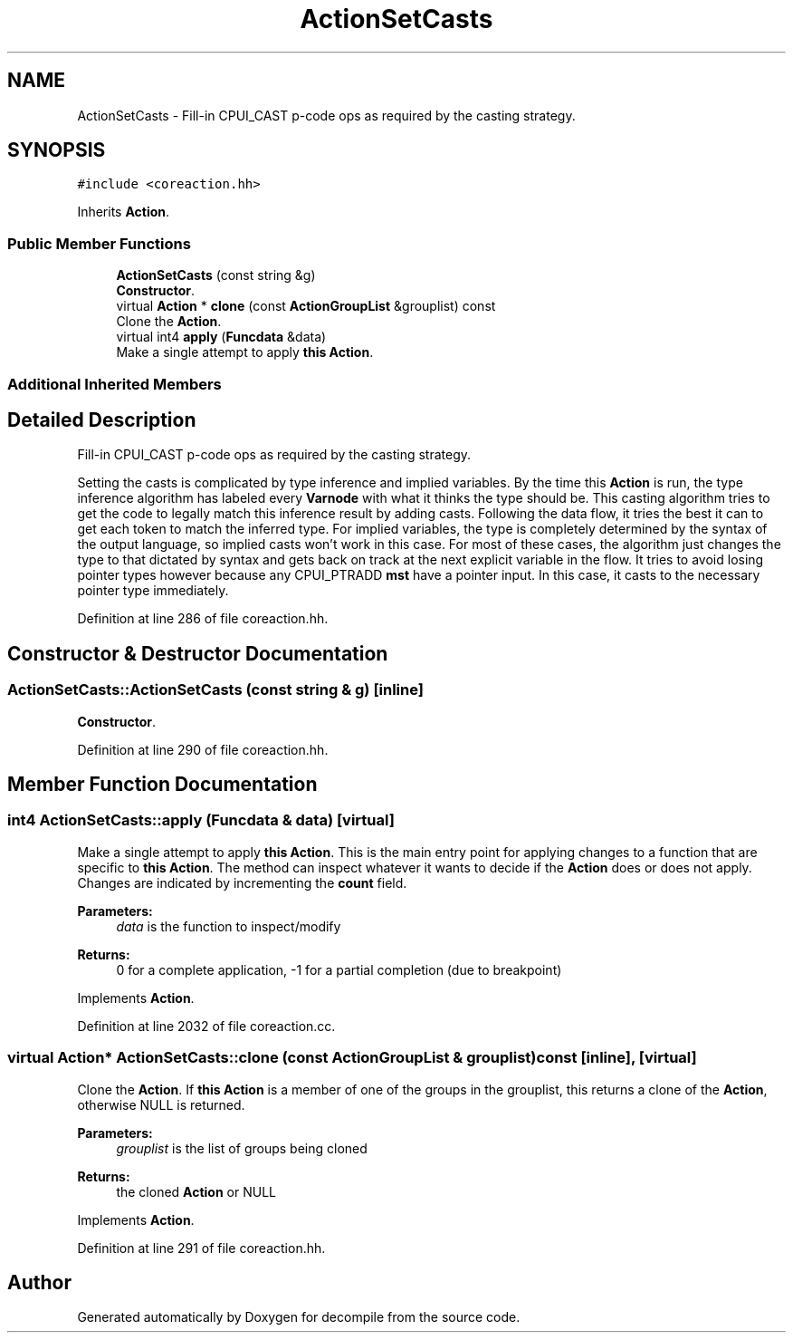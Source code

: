 .TH "ActionSetCasts" 3 "Sun Apr 14 2019" "decompile" \" -*- nroff -*-
.ad l
.nh
.SH NAME
ActionSetCasts \- Fill-in CPUI_CAST p-code ops as required by the casting strategy\&.  

.SH SYNOPSIS
.br
.PP
.PP
\fC#include <coreaction\&.hh>\fP
.PP
Inherits \fBAction\fP\&.
.SS "Public Member Functions"

.in +1c
.ti -1c
.RI "\fBActionSetCasts\fP (const string &g)"
.br
.RI "\fBConstructor\fP\&. "
.ti -1c
.RI "virtual \fBAction\fP * \fBclone\fP (const \fBActionGroupList\fP &grouplist) const"
.br
.RI "Clone the \fBAction\fP\&. "
.ti -1c
.RI "virtual int4 \fBapply\fP (\fBFuncdata\fP &data)"
.br
.RI "Make a single attempt to apply \fBthis\fP \fBAction\fP\&. "
.in -1c
.SS "Additional Inherited Members"
.SH "Detailed Description"
.PP 
Fill-in CPUI_CAST p-code ops as required by the casting strategy\&. 

Setting the casts is complicated by type inference and implied variables\&. By the time this \fBAction\fP is run, the type inference algorithm has labeled every \fBVarnode\fP with what it thinks the type should be\&. This casting algorithm tries to get the code to legally match this inference result by adding casts\&. Following the data flow, it tries the best it can to get each token to match the inferred type\&. For implied variables, the type is completely determined by the syntax of the output language, so implied casts won't work in this case\&. For most of these cases, the algorithm just changes the type to that dictated by syntax and gets back on track at the next explicit variable in the flow\&. It tries to avoid losing pointer types however because any CPUI_PTRADD \fBmst\fP have a pointer input\&. In this case, it casts to the necessary pointer type immediately\&. 
.PP
Definition at line 286 of file coreaction\&.hh\&.
.SH "Constructor & Destructor Documentation"
.PP 
.SS "ActionSetCasts::ActionSetCasts (const string & g)\fC [inline]\fP"

.PP
\fBConstructor\fP\&. 
.PP
Definition at line 290 of file coreaction\&.hh\&.
.SH "Member Function Documentation"
.PP 
.SS "int4 ActionSetCasts::apply (\fBFuncdata\fP & data)\fC [virtual]\fP"

.PP
Make a single attempt to apply \fBthis\fP \fBAction\fP\&. This is the main entry point for applying changes to a function that are specific to \fBthis\fP \fBAction\fP\&. The method can inspect whatever it wants to decide if the \fBAction\fP does or does not apply\&. Changes are indicated by incrementing the \fBcount\fP field\&. 
.PP
\fBParameters:\fP
.RS 4
\fIdata\fP is the function to inspect/modify 
.RE
.PP
\fBReturns:\fP
.RS 4
0 for a complete application, -1 for a partial completion (due to breakpoint) 
.RE
.PP

.PP
Implements \fBAction\fP\&.
.PP
Definition at line 2032 of file coreaction\&.cc\&.
.SS "virtual \fBAction\fP* ActionSetCasts::clone (const \fBActionGroupList\fP & grouplist) const\fC [inline]\fP, \fC [virtual]\fP"

.PP
Clone the \fBAction\fP\&. If \fBthis\fP \fBAction\fP is a member of one of the groups in the grouplist, this returns a clone of the \fBAction\fP, otherwise NULL is returned\&. 
.PP
\fBParameters:\fP
.RS 4
\fIgrouplist\fP is the list of groups being cloned 
.RE
.PP
\fBReturns:\fP
.RS 4
the cloned \fBAction\fP or NULL 
.RE
.PP

.PP
Implements \fBAction\fP\&.
.PP
Definition at line 291 of file coreaction\&.hh\&.

.SH "Author"
.PP 
Generated automatically by Doxygen for decompile from the source code\&.
